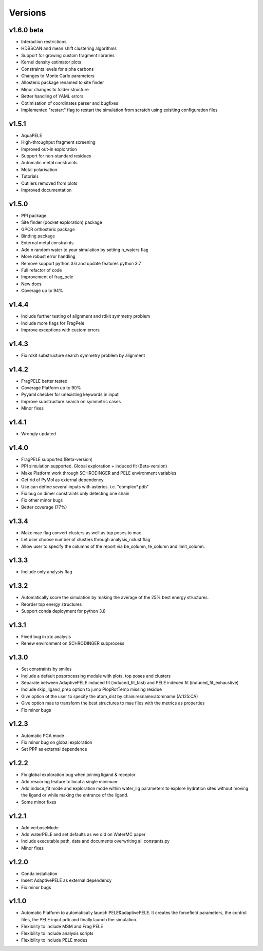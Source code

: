 Versions
############

v1.6.0 beta
==============

- Interaction restrictions

- HDBSCAN and mean shift clustering algorithms

- Support for growing custom fragment libraries

- Kernel density estimator plots

- Constraints levels for alpha carbons

- Changes to Monte Carlo parameters

- Allosteric package renamed to site finder

- Minor changes to folder structure

- Better handling of YAML errors

- Optimisation of coordinates parser and bugfixes

- Implemented "restart" flag to restart the simulation from scratch using exisiting configuration files

v1.5.1
==========================

- AquaPELE

- High-throughput fragment screening

- Improved out-in exploration

- Support for non-standard residues

- Automatic metal constraints

- Metal polarisation

- Tutorials

- Outliers removed from plots

- Improved documentation

v1.5.0 
==========================

- PPI package

- Site finder (pocket exploration) package

- GPCR orthosteric package

- Binding package

- External metal constraints

- Add n random water to your simulation by setting n_waters flag

- More robust error handling

- Remove support python 3.6 and update features python 3.7

- Full refactor of code

- Improvement of frag_pele

- New docs

- Coverage up to 94%

v1.4.4 
=====================

- Include further testing of alignment and rdkit symmetry problem

- Include more flags for FragPele

- Improve exceptions with custom errors

v1.4.3 
======================

- Fix rdkit substructure search symmetry problem by alignment

v1.4.2 
====================

- FragPELE better tested

- Coverage Platform up to 90%

- Pyyaml checker for unexisting keywords in input

- Improve substructure search on symmetric cases

- Minor fixes

v1.4.1 
======================

- Wrongly updated

v1.4.0 
=======================

- FragPELE supported (Beta-version)

- PPI simulation supported. Global exploration + induced fit (Beta-version)

- Make Platform work through SCHRODINGER and PELE environment variables

- Get rid of PyMol as external dependency

- Use can define several inputs with asterics. i.e. "complex*.pdb"

- Fix bug on dimer constraints only detecting one chain

- Fix other minor bugs

- Better coverage (77%)


v1.3.4 
=======================

- Make mae flag convert clusters as well as top poses to mae

- Let user choose number of clusters through analysis_nclust flag

- Allow user to specify the columns of the report via be_column, te_column and limit_column.

v1.3.3 
=======================

- Include only analysis flag

v1.3.2 
=======================

- Automatically score the simulation by making the average of the 25% best energy structures.

- Reorder top energy structures

- Support conda deployment for python 3.8

v1.3.1 
=======================

- Fixed bug in xtc analysis

- Renew environment on SCHRODINGER subprocess

v1.3.0 
=======================

- Set constraints by smiles

- Include a default posprocessing module with plots, top poses and clusters
  
- Separate between AdaptivePELE induced fit (induced_fit_fast) and PELE indeced fit (induced_fit_exhaustive)

- Include skip_ligand_prep option to jump PlopRotTemp missing residue

- Give option ot the user to specify the atom_dist by chain:resname:atomname (A:125:CA)

- Give option mae to transform the best structures to mae files with the metrics as properties

- Fix minor bugs

v1.2.3 
=======================

- Automatic PCA mode

- Fix minor bug on global exploration

- Set PPP as external dependence

v1.2.2 
=======================

- Fix global exploration bug when joining ligand & receptor

- Add rescoring feature to local a single minimum

- Add induce_fit mode and exploration mode within water_lig parameters to explore hydration sites without moving the ligand or while making the entrance of the ligand.

- Some minor fixes


v1.2.1 
=======================

- Add verboseMode

- Add waterPELE and set defaults as we did on WaterMC paper

- Include executable path, data and documents overwriting all constants.py

- Minor fixes

v1.2.0 
=======================

- Conda installation

- Insert AdaptivePELE as external dependency

- Fix minor bugs

v1.1.0 
=======================

- Automatic Platform to automatically launch PELE&adaptivePELE. It creates the forcefield parameters, the control files, the PELE input.pdb and finally launch the simulation.

- Flexibility to include MSM and Frag PELE

- Flexibility to include analysis scripts

- Flexibility to include PELE modes
